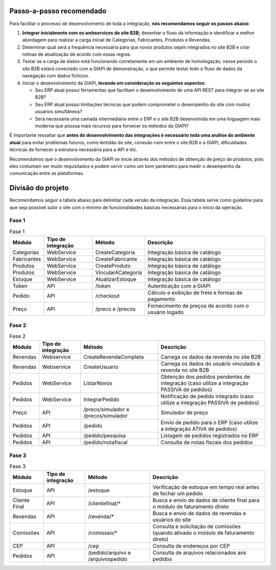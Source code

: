 ﻿Passo-a-passo recomendado
=========================

Para facilitar o processo de desenvolvimento de toda a integração, **nós recomendamos seguir os passos abaixo**:

#. **Integrar inicialmente com os webservices do site B2B;** desenhar o fluxo da informação e identificar a melhor abordagem para realizar a carga inicial de Categorias, Fabricantes, Produtos e Revendas.
#. Determinar qual será a frequência necessária para que novos produtos sejam integrados no site B2B e criar rotinas de atualização de acordo com essas regras.
#. Testar se a carga de dados está funcionando corretamente em um ambiente de homologação; nesse período o site B2B estará conectado com a GIAPI de demonstração, o que permite testar todo o fluxo de dados da navegação com dados fictícios.
#. Iniciar o desenvolvimento da GIAPI, **levando em consideração os seguintes aspectos**:

   * Seu ERP atual possui ferramentas que facilitam o desenvolvimento de uma API REST para integrar-se ao site B2B?
   * Seu ERP atual possui limitações técnicas que podem comprometer o desempenho do site com muitos usuários simultâneos?
   * Será necessária uma camada intermediária entre o ERP e o site B2B desenvolvida em uma linguagem mais moderna que possua mais recursos para fornecer os métodos da GIAPI?

É importante ressaltar que **antes do desenvolvimento das integrações é necessário toda uma análise do ambiente atual** para evitar problemas futuros, como lentidão do site, conexão ruim entre o site B2B e a GIAPI, dificuldades técnicas de fornecer a estrutura necessária para a API e etc.

Recomendamos que o desenvolvimento da GIAPI se inicie através dos métodos de obtenção de preço de produtos, pois eles costumam ser muito requisitados e podem servir como um bom parâmetro para medir o desempenho da comunicação entre as plataformas.


Divisão do projeto
==================

Recomendamos seguir a tabela abaixo para delimitar cada versão da integração.
Essa tabela serve como guideline para que seja possível subir o site com o mínimo de funcionalidades básicas necessárias para o início da operação.

Fase 1
------

.. list-table:: Fase 1
   :widths: auto
   :header-rows: 1

   * - Módulo
     - Tipo de integração
     - Método
     - Descrição
   * - Categorias
     - WebService
     - CreateCategoria
     - Integração básica de catálogo
   * - Fabricantes
     - WebService
     - CreateFabricante
     - Integração básica de catálogo
   * - Produtos
     - WebService
     - CreateProduto
     - Integração básica de catálogo
   * - Produtos
     - WebService
     - VincularACategoria
     - Integração básica de catálogo
   * - Estoque
     - WebService
     - AtualizarEstoque
     - Integração básica de catálogo
   * - Token
     - API
     - /token
     - Autenticação com a GIAPI
   * - Pedido
     - API
     - /checkout
     - Cálculo e exibição de frete e formas de pagamento
   * - Preço
     - API
     - /preco e /precos
     - Fornecimento de preços de acordo com o usuário logado

Fase 2
------

.. list-table:: Fase 2
   :widths: auto
   :header-rows: 1

   * - Módulo
     - Tipo de integração
     - Método
     - Descrição
   * - Revendas
     - Webservice
     - CreateRevendaCompleta
     - Carrega os dados da revenda no site B2B
   * - Revendas
     - Webservice
     - CreateUsuario
     - Carrega os dados do usuário vinculado à revenda no site B2B
   * - Pedidos
     - WebService
     - ListarNovos
     - Obtenção dos pedidos pendentes de integração (caso utilize a integração PASSIVA de pedidos)
   * - Pedidos
     - WebService
     - IntegrarPedido
     - Notificação de pedido integrado (caso utilize a integração PASSIVA de pedidos)
   * - Preço
     - API
     - /preco/simulador e /precos/simulador
     - Simulador de preço
   * - Pedidos
     - API
     - /pedido
     - Envio de pedido para o ERP (caso utilize a integração ATIVA de pedidos)
   * - Pedidos
     - API
     - /pedido/pesquisa
     - Listagem de pedidos registrados no ERP
   * - Pedidos
     - API
     - /pedido/notafiscal
     - Consulta de notas fiscais dos pedidos

Fase 3
------

.. list-table:: Fase 3
   :widths: auto
   :header-rows: 1

   * - Módulo
     - Tipo de integração
     - Método
     - Descrição
   * - Estoque
     - API
     - /estoque
     - Verificação de estoque em tempo real antes de fechar um pedido
   * - Cliente Final
     - API
     - /clientefinal/*
     - Busca e envio de dados de cliente final para o módulo de faturamento direto
   * - Revendas
     - API
     - /revenda/*
     - Busca e envio de dados de revendas e usuários do site
   * - Comissões
     - API
     - /comissao/*
     - Consulta e solicitação de comissões (quando ativado o módulo de faturamento direto)
   * - CEP
     - API
     - /cep
     - Consulta de endereços por CEP
   * - Pedidos
     - API
     - /pedido/arquivo e /arquivospedido
     - Consulta de arquivos relacionados aos pedidos